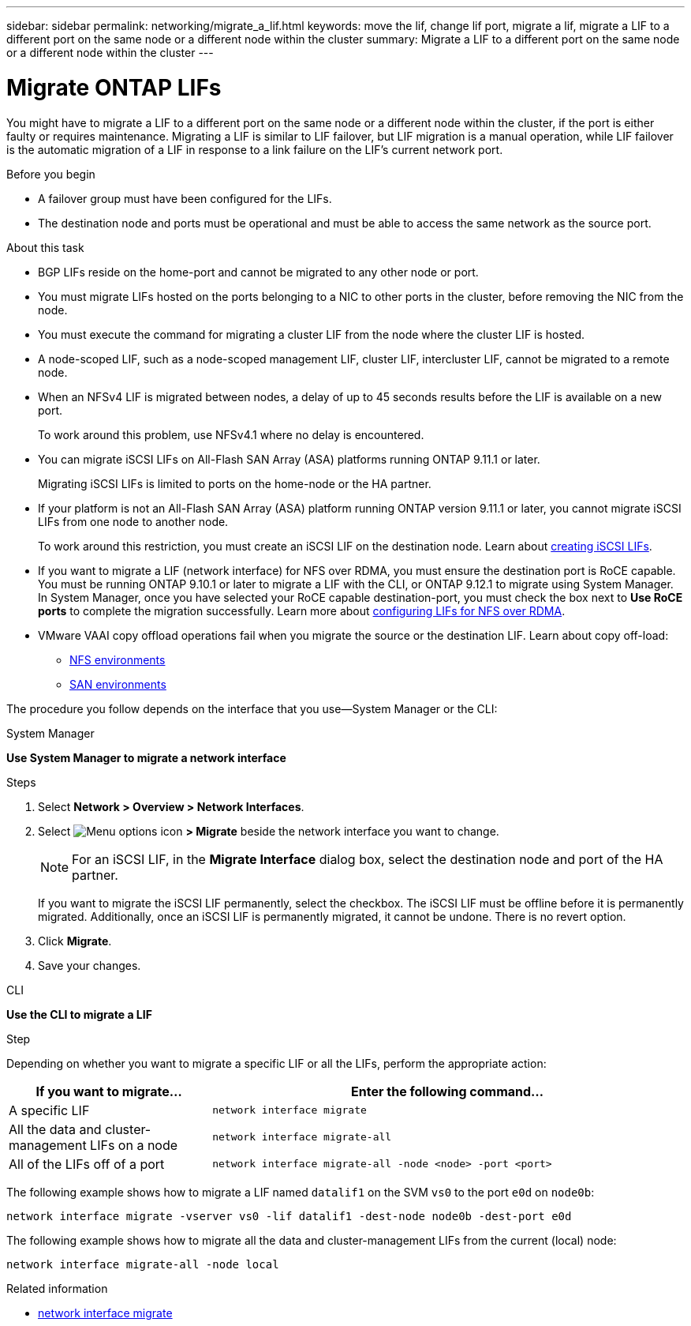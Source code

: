 ---
sidebar: sidebar
permalink: networking/migrate_a_lif.html
keywords: move the lif, change lif port, migrate a lif, migrate a LIF to a different port on the same node or a different node within the cluster
summary: Migrate a LIF to a different port on the same node or a different node within the cluster
---

= Migrate ONTAP LIFs
:hardbreaks:
:nofooter:
:icons: font
:linkattrs:
:imagesdir: ../media/


[.lead]
You might have to migrate a LIF to a different port on the same node or a different node within the cluster, if the port is either faulty or requires maintenance. Migrating a LIF is similar to LIF failover, but LIF migration is a manual operation, while LIF failover is the automatic migration of a LIF in response to a link failure on the LIF's current network port.

.Before you begin

* A failover group must have been configured for the LIFs.
* The destination node and ports must be operational and must be able to access the same network as the source port.

.About this task

* BGP LIFs reside on the home-port and cannot be migrated to any other node or port.
* You must migrate LIFs hosted on the ports belonging to a NIC to other ports in the cluster, before removing the NIC from the node.
* You must execute the command for migrating a cluster LIF from the node where the cluster LIF is hosted.
* A node-scoped LIF, such as a node-scoped management LIF, cluster LIF, intercluster LIF, cannot be migrated to a remote node.
* When an NFSv4 LIF is migrated between nodes, a delay of up to 45 seconds results before the LIF is available on a new port.
+
To work around this problem, use NFSv4.1 where no delay is encountered.
* You can migrate iSCSI LIFs on All-Flash SAN Array (ASA) platforms running ONTAP 9.11.1 or later.
+
Migrating iSCSI LIFs is limited to ports on the home-node or the HA partner.
* If your platform is not an All-Flash SAN Array (ASA) platform running ONTAP version 9.11.1 or later, you cannot migrate iSCSI LIFs from one node to another node.
+
To work around this restriction, you must create an iSCSI LIF on the destination node. Learn about link:../networking/create_a_lif.html[creating iSCSI LIFs].
* If you want to migrate a LIF (network interface) for NFS over RDMA, you must ensure the destination port is RoCE capable. You must be running ONTAP 9.10.1 or later to migrate a LIF with the CLI, or ONTAP 9.12.1 to migrate using System Manager. In System Manager, once you have selected your RoCE capable destination-port, you must check the box next to *Use RoCE ports* to complete the migration successfully. Learn more about link:../nfs-rdma/configure-lifs-task.html[configuring LIFs for NFS over RDMA].
* VMware VAAI copy offload operations fail when you migrate the source or the destination LIF. Learn about copy off-load:
** link:../nfs-admin/support-vmware-vstorage-over-nfs-concept.html[NFS environments]
** link:../san-admin/storage-virtualization-vmware-copy-offload-concept.html[SAN environments]

The procedure you follow depends on the interface that you use--System Manager or the CLI:

[role="tabbed-block"]
====
.System Manager
--
*Use System Manager to migrate a network interface*

.Steps

. Select *Network > Overview > Network Interfaces*.

. Select image:icon_kabob.gif[Menu options icon] *> Migrate* beside the network interface you want to change.
+
[NOTE]
For an iSCSI LIF, in the *Migrate Interface* dialog box, select the destination node and port of the HA partner.
+
If you want to migrate the iSCSI LIF permanently, select the checkbox. The iSCSI LIF must be offline before it is permanently migrated. Additionally, once an iSCSI LIF is permanently migrated, it cannot be undone. There is no revert option.

. Click *Migrate*.

. Save your changes.
--

.CLI
--
*Use the CLI to migrate a LIF*

.Step

Depending on whether you want to migrate a specific LIF or all the LIFs, perform the appropriate action:

[cols="30,70"]
|===

h| If you want to migrate... h| Enter the following command...

a|A specific LIF
a|`network interface migrate`
a|All the data and cluster- management LIFs on a node
a|`network interface migrate-all`
a|All of the LIFs off of a port
a|`network interface migrate-all -node <node> -port <port>`
|===

The following example shows how to migrate a LIF named `datalif1` on the SVM `vs0` to the port `e0d` on `node0b`:

....
network interface migrate -vserver vs0 -lif datalif1 -dest-node node0b -dest-port e0d
....

The following example shows how to migrate all the data and cluster-management LIFs from the current (local) node:

....
network interface migrate-all -node local
....
--
====

.Related information
* link:https://docs.netapp.com/us-en/ontap-cli/network-interface-migrate.html[network interface migrate^]


// 27-MAR-2025 ONTAPDOC-2909
// 2025 Mar 03, ONTAPDOC-2758
// 2023 Dec 11, ONTAPDOC 1457
// 2023 Nov 15, Jira 1451
// 2022 Dec 07, Jira ONTAPDOC-722 
// 2022 Oct 06, IE-582
// 2022 Jul 28, IE-554
// added iSCSI LIF failover bullet Jun 2022
// enhanced keywords May 2021
// restructured: March 2021
// Created with NDAC Version 2.0 (August 17, 2020)
// CSAR 1408595
